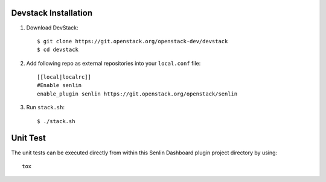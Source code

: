 Devstack Installation
---------------------

1. Download DevStack::

    $ git clone https://git.openstack.org/openstack-dev/devstack
    $ cd devstack

2. Add following repo as external repositories into your ``local.conf`` file::

    [[local|localrc]]
    #Enable senlin
    enable_plugin senlin https://git.openstack.org/openstack/senlin

3. Run ``stack.sh``::

    $ ./stack.sh

Unit Test
---------

The unit tests can be executed directly from within this Senlin Dashboard plugin
project directory by using::

    tox
